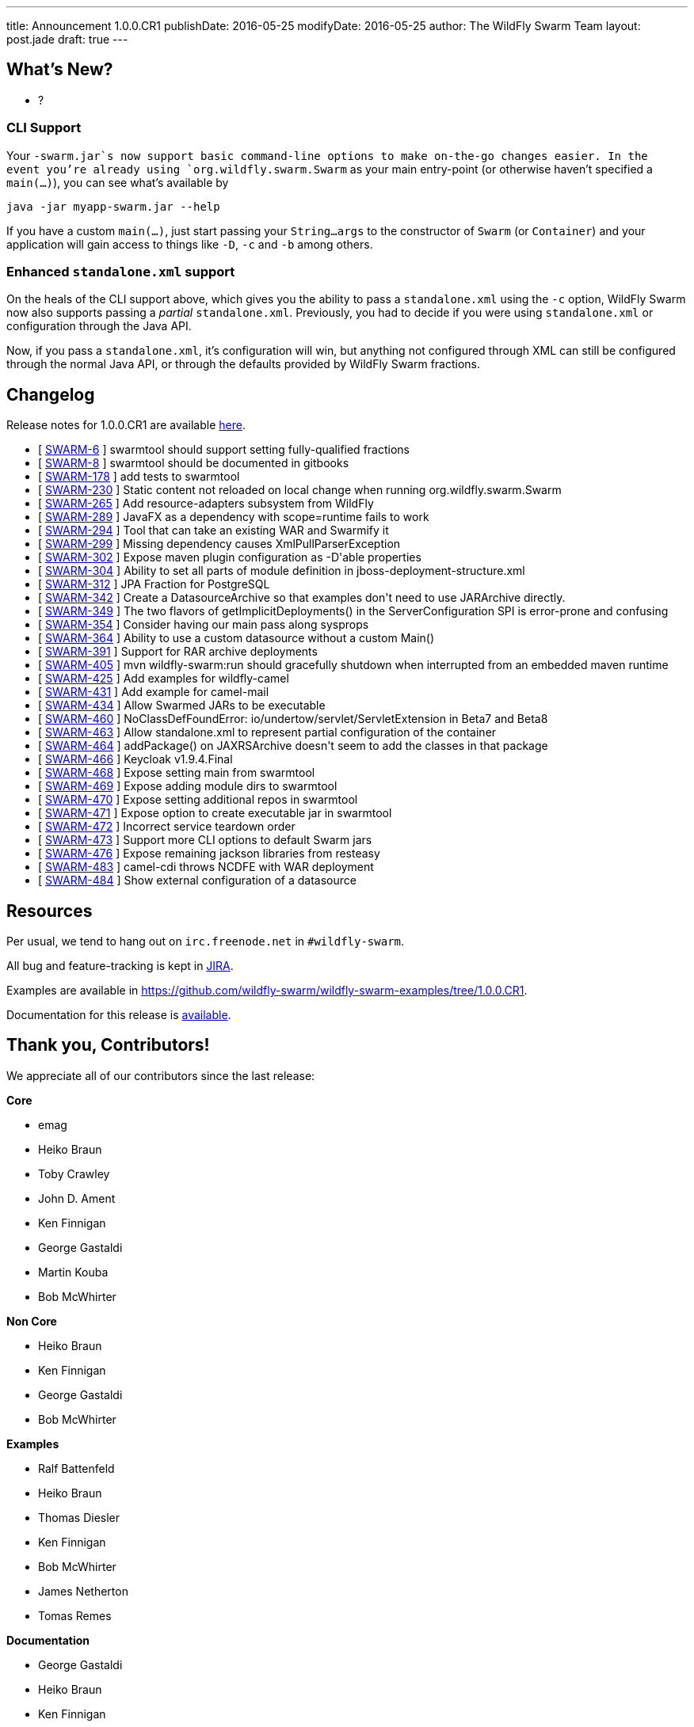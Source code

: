 ---
title: Announcement 1.0.0.CR1
publishDate: 2016-05-25
modifyDate: 2016-05-25
author: The WildFly Swarm Team
layout: post.jade
draft: true
---

== What's New?
* ?

=== CLI Support

Your `-swarm.jar`s now support basic command-line options to make on-the-go
changes easier.  In the event you're already using `org.wildfly.swarm.Swarm`
as your main entry-point (or otherwise haven't specified a `main(...)`), you
can see what's available by 

    java -jar myapp-swarm.jar --help

If you have a custom `main(...)`, just start passing your `String...args`
to the constructor of `Swarm` (or `Container`) and your application will
gain access to things like `-D`, `-c` and `-b` among others.

=== Enhanced `standalone.xml` support

On the heals of the CLI support above, which gives you the ability
to pass a `standalone.xml` using the `-c` option, WildFly Swarm now
also supports passing a _partial_ `standalone.xml`.  Previously, you
had to decide if you were using `standalone.xml` or configuration
through the Java API.

Now, if you pass a `standalone.xml`, it's configuration will win, but
anything not configured through XML can still be configured through
the normal Java API, or through the defaults provided by WildFly Swarm
fractions.

++++
<!-- more -->
++++



== Changelog


Release notes for 1.0.0.CR1 are available https://issues.jboss.org/secure/ConfigureReport.jspa?versions=12329397&versions=12329891&versions=12330676&versions=12330158&versions=12330160&versions=12330161&versions=12330154&versions=12330163&versions=12330162&versions=12330411&versions=12329788&versions=12330164&versions=12329787&versions=12330405&versions=12330155&versions=12330159&versions=12330410&versions=12330404&versions=12329897&sections=all&style=html&selectedProjectId=12317020&reportKey=org.jboss.labs.jira.plugin.release-notes-report-plugin%3Areleasenotes&Next=Next[here].

++++
<ul>
  <li>[ <a href="https://issues.jboss.org/browse/SWARM-6">SWARM-6</a> ] swarmtool should support setting fully-qualified fractions</li>
  <li>[ <a href="https://issues.jboss.org/browse/SWARM-8">SWARM-8</a> ] swarmtool should be documented in gitbooks</li>
  <li>[ <a href="https://issues.jboss.org/browse/SWARM-178">SWARM-178</a> ] add tests to swarmtool</li>
  <li>[ <a href="https://issues.jboss.org/browse/SWARM-230">SWARM-230</a> ] Static content not reloaded on local change when running org.wildfly.swarm.Swarm</li>
  <li>[ <a href="https://issues.jboss.org/browse/SWARM-265">SWARM-265</a> ] Add resource-adapters subsystem from WildFly</li>
  <li>[ <a href="https://issues.jboss.org/browse/SWARM-289">SWARM-289</a> ] JavaFX as a dependency with scope=runtime fails to work</li>
  <li>[ <a href="https://issues.jboss.org/browse/SWARM-294">SWARM-294</a> ] Tool that can take an existing WAR and Swarmify it</li>
  <li>[ <a href="https://issues.jboss.org/browse/SWARM-299">SWARM-299</a> ] Missing dependency causes XmlPullParserException</li>
  <li>[ <a href="https://issues.jboss.org/browse/SWARM-302">SWARM-302</a> ] Expose maven plugin configuration as -D'able properties</li>
  <li>[ <a href="https://issues.jboss.org/browse/SWARM-304">SWARM-304</a> ] Ability to set all parts of module definition in jboss-deployment-structure.xml</li>
  <li>[ <a href="https://issues.jboss.org/browse/SWARM-312">SWARM-312</a> ] JPA Fraction for PostgreSQL</li>
  <li>[ <a href="https://issues.jboss.org/browse/SWARM-342">SWARM-342</a> ] Create a DatasourceArchive so that examples don't need to use JARArchive directly.</li>
  <li>[ <a href="https://issues.jboss.org/browse/SWARM-349">SWARM-349</a> ] The two flavors of getImplicitDeployments() in the ServerConfiguration SPI is error-prone and confusing</li>
  <li>[ <a href="https://issues.jboss.org/browse/SWARM-354">SWARM-354</a> ] Consider having our main pass along sysprops</li>
  <li>[ <a href="https://issues.jboss.org/browse/SWARM-364">SWARM-364</a> ] Ability to use a custom datasource without a custom Main()</li>
  <li>[ <a href="https://issues.jboss.org/browse/SWARM-391">SWARM-391</a> ] Support for RAR archive deployments</li>
  <li>[ <a href="https://issues.jboss.org/browse/SWARM-405">SWARM-405</a> ] mvn wildfly-swarm:run should gracefully shutdown when interrupted from an embedded maven runtime</li>
  <li>[ <a href="https://issues.jboss.org/browse/SWARM-425">SWARM-425</a> ] Add examples for wildfly-camel</li>
  <li>[ <a href="https://issues.jboss.org/browse/SWARM-431">SWARM-431</a> ] Add example for camel-mail</li>
  <li>[ <a href="https://issues.jboss.org/browse/SWARM-434">SWARM-434</a> ] Allow Swarmed JARs to be executable</li>
  <li>[ <a href="https://issues.jboss.org/browse/SWARM-460">SWARM-460</a> ] NoClassDefFoundError: io/undertow/servlet/ServletExtension in Beta7 and Beta8</li>
  <li>[ <a href="https://issues.jboss.org/browse/SWARM-463">SWARM-463</a> ] Allow standalone.xml to represent partial configuration of the container</li>
  <li>[ <a href="https://issues.jboss.org/browse/SWARM-464">SWARM-464</a> ] addPackage() on JAXRSArchive doesn't seem to add the classes in that package</li>
  <li>[ <a href="https://issues.jboss.org/browse/SWARM-466">SWARM-466</a> ] Keycloak v1.9.4.Final</li>
  <li>[ <a href="https://issues.jboss.org/browse/SWARM-468">SWARM-468</a> ] Expose setting main from swarmtool</li>
  <li>[ <a href="https://issues.jboss.org/browse/SWARM-469">SWARM-469</a> ] Expose adding module dirs to swarmtool</li>
  <li>[ <a href="https://issues.jboss.org/browse/SWARM-470">SWARM-470</a> ] Expose setting additional repos in swarmtool</li>
  <li>[ <a href="https://issues.jboss.org/browse/SWARM-471">SWARM-471</a> ] Expose option to create executable jar in swarmtool</li>
  <li>[ <a href="https://issues.jboss.org/browse/SWARM-472">SWARM-472</a> ] Incorrect service teardown order</li>
  <li>[ <a href="https://issues.jboss.org/browse/SWARM-473">SWARM-473</a> ] Support more CLI options to default Swarm jars</li>
  <li>[ <a href="https://issues.jboss.org/browse/SWARM-476">SWARM-476</a> ] Expose remaining jackson libraries from resteasy</li>
  <li>[ <a href="https://issues.jboss.org/browse/SWARM-483">SWARM-483</a> ] camel-cdi throws NCDFE with WAR deployment</li>
  <li>[ <a href="https://issues.jboss.org/browse/SWARM-484">SWARM-484</a> ] Show external configuration of a datasource</li>
</ul>
++++

== Resources

Per usual, we tend to hang out on `irc.freenode.net` in `#wildfly-swarm`.

All bug and feature-tracking is kept in http://issues.jboss.org/browse/SWARM[JIRA].

Examples are available in https://github.com/wildfly-swarm/wildfly-swarm-examples/tree/1.0.0.CR1.

Documentation for this release is http://wildfly-swarm.io/documentation/1-0-0-CR1[available].

== Thank you, Contributors!

We appreciate all of our contributors since the last release:

*Core*

- emag
- Heiko Braun
- Toby Crawley
- John D. Ament
- Ken Finnigan
- George Gastaldi
- Martin Kouba
- Bob McWhirter

*Non Core*

- Heiko Braun
- Ken Finnigan
- George Gastaldi
- Bob McWhirter

*Examples*

- Ralf Battenfeld
- Heiko Braun
- Thomas Diesler
- Ken Finnigan
- Bob McWhirter
- James Netherton
- Tomas Remes

*Documentation*

- George Gastaldi
- Heiko Braun
- Ken Finnigan
- Toby Crawley
